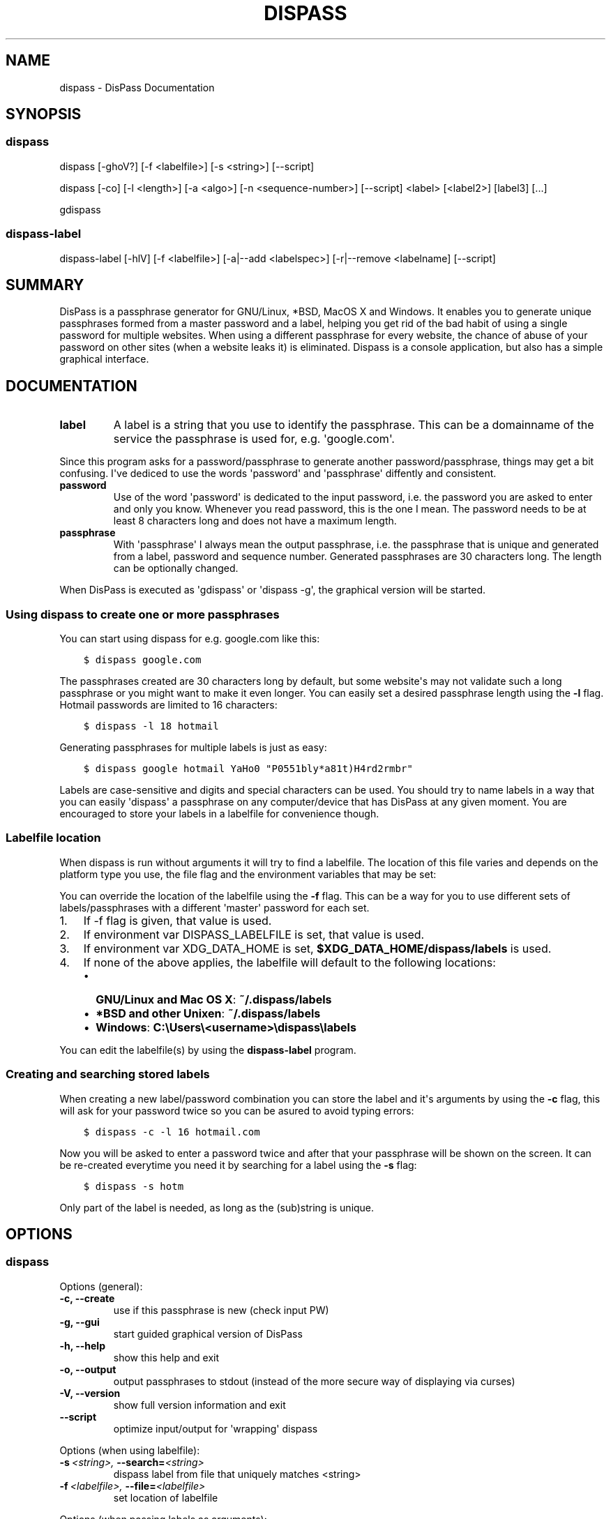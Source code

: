 .TH "DISPASS" "1" "April 05, 2013" "0.2" "DisPass"
.SH NAME
dispass \- DisPass Documentation
.
.nr rst2man-indent-level 0
.
.de1 rstReportMargin
\\$1 \\n[an-margin]
level \\n[rst2man-indent-level]
level margin: \\n[rst2man-indent\\n[rst2man-indent-level]]
-
\\n[rst2man-indent0]
\\n[rst2man-indent1]
\\n[rst2man-indent2]
..
.de1 INDENT
.\" .rstReportMargin pre:
. RS \\$1
. nr rst2man-indent\\n[rst2man-indent-level] \\n[an-margin]
. nr rst2man-indent-level +1
.\" .rstReportMargin post:
..
.de UNINDENT
. RE
.\" indent \\n[an-margin]
.\" old: \\n[rst2man-indent\\n[rst2man-indent-level]]
.nr rst2man-indent-level -1
.\" new: \\n[rst2man-indent\\n[rst2man-indent-level]]
.in \\n[rst2man-indent\\n[rst2man-indent-level]]u
..
.\" Man page generated from reStructuredText.
.
.SH SYNOPSIS
.SS dispass
.sp
dispass [\-ghoV?] [\-f <labelfile>] [\-s <string>] [\-\-script]
.sp
dispass [\-co] [\-l <length>] [\-a <algo>] [\-n <sequence\-number>] [\-\-script] <label> [<label2>] [label3]  [...]
.sp
gdispass
.SS dispass\-label
.sp
dispass\-label [\-hlV] [\-f <labelfile>] [\-a|\-\-add <labelspec>] [\-r|\-\-remove <labelname] [\-\-script]
.SH SUMMARY
.sp
DisPass is a passphrase generator for GNU/Linux, *BSD, MacOS X and Windows.
It enables you to generate unique passphrases formed from a master password
and a label, helping you get rid of the bad habit of using a single password
for multiple websites. When using a different passphrase for every website,
the chance of abuse of your password on other sites (when a website leaks it)
is eliminated.
Dispass is a console application, but also has a simple graphical interface.
.SH DOCUMENTATION
.INDENT 0.0
.TP
.B label
A label is a string that you use to identify the passphrase.
This can be a domainname of the service the passphrase is used for,
e.g. \(aqgoogle.com\(aq.
.UNINDENT
.sp
Since this program asks for a password/passphrase to generate another
password/passphrase, things may get a bit confusing. I\(aqve dediced to use the
words \(aqpassword\(aq and \(aqpassphrase\(aq diffently and consistent.
.INDENT 0.0
.TP
.B password
Use of the word \(aqpassword\(aq is dedicated to the input password, i.e. the
password you are asked to enter and only you know. Whenever you read
password, this is the one I mean. The password needs to be at least 8
characters long and does not have a maximum length.
.TP
.B passphrase
With \(aqpassphrase\(aq I always mean the output passphrase, i.e. the passphrase
that is unique and generated from a label, password and sequence number.
Generated passphrases are 30 characters long. The length can be optionally
changed.
.UNINDENT
.sp
When DisPass is executed as \(aqgdispass\(aq or \(aqdispass \-g\(aq,
the graphical version will be started.
.SS Using dispass to create one or more passphrases
.sp
You can start using dispass for e.g. google.com like this:
.INDENT 0.0
.INDENT 3.5
.sp
.nf
.ft C
$ dispass google.com
.ft P
.fi
.UNINDENT
.UNINDENT
.sp
The passphrases created are 30 characters long by default, but some
website\(aqs may not validate such a long passphrase or you might want to
make it even longer. You can easily set a desired passphrase length
using the \fB\-l\fP flag. Hotmail passwords are limited to 16 characters:
.INDENT 0.0
.INDENT 3.5
.sp
.nf
.ft C
$ dispass \-l 18 hotmail
.ft P
.fi
.UNINDENT
.UNINDENT
.sp
Generating passphrases for multiple labels is just as easy:
.INDENT 0.0
.INDENT 3.5
.sp
.nf
.ft C
$ dispass google hotmail YaHo0 "P0551bly*a81t)H4rd2rmbr"
.ft P
.fi
.UNINDENT
.UNINDENT
.sp
Labels are case\-sensitive and digits and special characters can be used.
You should try to name labels in a way that you can easily \(aqdispass\(aq a
passphrase on any computer/device that has DisPass at any given moment.
You are encouraged to store your labels in a labelfile for convenience
though.
.SS Labelfile location
.sp
When dispass is run without arguments it will try to find a labelfile.
The location of this file varies and depends on the platform type you use,
the file flag and the environment variables that may be set:
.sp
You can override the location of the labelfile using the \fB\-f\fP flag.
This can be a way for you to use different sets of labels/passphrases
with a different \(aqmaster\(aq password for each set.
.INDENT 0.0
.IP 1. 3
If \-f flag is given, that value is used.
.IP 2. 3
If environment var DISPASS_LABELFILE is set, that value is used.
.IP 3. 3
If environment var XDG_DATA_HOME is set,
\fB$XDG_DATA_HOME/dispass/labels\fP is used.
.IP 4. 3
If none of the above applies, the labelfile will default to the following
locations:
.INDENT 3.0
.IP \(bu 2
\fBGNU/Linux and Mac OS X\fP: \fB~/.dispass/labels\fP
.IP \(bu 2
\fB*BSD and other Unixen\fP: \fB~/.dispass/labels\fP
.IP \(bu 2
\fBWindows\fP:   \fBC:\eUsers\e<username>\edispass\elabels\fP
.UNINDENT
.UNINDENT
.sp
You can edit the labelfile(s) by using the \fBdispass\-label\fP program.
.SS Creating and searching stored labels
.sp
When creating a new label/password combination you can store the label
and it\(aqs arguments by using the \fB\-c\fP flag, this will ask for your
password twice so you can be asured to avoid typing errors:
.INDENT 0.0
.INDENT 3.5
.sp
.nf
.ft C
$ dispass \-c \-l 16 hotmail.com
.ft P
.fi
.UNINDENT
.UNINDENT
.sp
Now you will be asked to enter a password twice and after that your
passphrase will be shown on the screen. It can be re\-created everytime you
need it by searching for a label using the \fB\-s\fP flag:
.INDENT 0.0
.INDENT 3.5
.sp
.nf
.ft C
$ dispass \-s hotm
.ft P
.fi
.UNINDENT
.UNINDENT
.sp
Only part of the label is needed, as long as the (sub)string is unique.
.SH OPTIONS
.SS dispass
.sp
Options (general):
.INDENT 0.0
.TP
.B \-c,  \-\-create
use if this passphrase is new (check input PW)
.TP
.B \-g,  \-\-gui
start guided graphical version of DisPass
.TP
.B \-h,  \-\-help
show this help and exit
.TP
.B \-o,  \-\-output
output passphrases to stdout
(instead of the more secure way of displaying via curses)
.TP
.B \-V,  \-\-version
show full version information and exit
.TP
.B \-\-script
optimize input/output for \(aqwrapping\(aq dispass
.UNINDENT
.sp
Options (when using labelfile):
.INDENT 0.0
.TP
.BI \-s \ <string>, \ \-\-search\fB= <string>
dispass label from file that uniquely
matches <string>
.TP
.BI \-f \ <labelfile>, \ \-\-file\fB= <labelfile>
set location of labelfile
.UNINDENT
.sp
Options (when passing labels as arguments):
.INDENT 0.0
.TP
.BI \-l \ <length>, \ \-\-length\fB= <length>
set length of passphrase
(default: 30, max: 171)
.TP
.BI \-a \ <algorithm>, \ \-\-algo\fB= <algorithm>
override algorithm for generating
passphrase(s)
.TP
.BI \-n \ <number>, \ \-\-number\fB= <number>
override sequence number (default = 1)
.UNINDENT
.SS dispass\-label
.INDENT 0.0
.TP
.B \-h,  \-\-help
show help and exit
.TP
.B \-l,  \-\-list
print all labels and options found in
labelfile
.TP
.B \-V,  \-\-version
show full version information and exit
.TP
.BI \-f \ <labelfile>, \ \-\-file\fB= <labelfile>
set location of labelfile
.TP
.BI \-a,  \-\-add \ <labelspec>
add a new label to the labelfile, the
labelspec looks like this:
label[:size[:algorithm[:sequence_number]]]
.TP
.BI \-r,  \-\-remove \ <labelname>
remove a label from the labelfile
.TP
.B \-\-script
optimize input/output for \(aqwrapping\(aq
dispass\-label
.UNINDENT
.SH USING THE GRAPHICAL GDISPASS APPLICATION
.sp
You can start using gDisPass by running the \fBgdispass\fP executable.
Fill in a name for the label that you can easily remember.
.sp
To generate a passphrase for a new label, i.e. a label that you have never
used before, check the appropiate checkbox. This will allow you to enter the
(master) password twice. gDisPass will then compare the passwords to see if
they are the same. This is needed to minimize the risk of typos. It is advised
that you check the box everytime you create a passphrase for a new label.
.sp
Subsequential generation of passphrases for the same label most probably do
not need this check. You will likely be warned when/if you made a typo by
the system or website you want to authenticate for.
.sp
If you correctly entered a label and password, you can generate the passphrase
by pressing <Return> or by clicking the appropiate button. The resulting
passphrase will be focused and selected. On platforms that support it
(e.g. *BSD or GNU/Linux) the passphrase will be automatically placed into
your copy/paste buffer.
.sp
Resetting all fields when you are done or when you need to quickly cancel the
generation (because someone is watching over your shoulders) can be done by
pressing <Escape> or by clicking the appropiate button.
.SH WRAPPING / SCRIPTING DISPASS
.sp
You can use dispass entirely as you wish and create different interfaces
by using the appropiate libraries as long as it is allowed by the ISC license.
.sp
Dispass provides a way to make the behaviour and IO more suitable for
scripting by passing the \fB\-\-script\fP option.
.SS dispass
.sp
If the \fB\-\-script\fP flag is passed together with \fB\-o\fP or \fB\-\-output\fP
the output will be optimized for easy parsing by other programs
and scripts by always printing one entry on a single line using
the following positions:
.INDENT 0.0
.INDENT 3.5
.sp
.nf
.ft C
Column  1\-50 : label
.ft P
.fi
.UNINDENT
.UNINDENT
.SS dispass\-label
.sp
If the \fB\-\-script\fP flag is passed together with \fB\-l\fP or \fB\-\-list\fP
the output will be optimized for easy parsing by other programs
and scripts by not printing the header and always printing one
entry on a single line using the following positions:
.INDENT 0.0
.INDENT 3.5
.sp
.nf
.ft C
Column  1\-50: label           (50 chars wide)
Column 52\-54: length           (3 chars wide)
Column 56\-70: hash algo       (15 chars wide)
Column 72\-74: sequence number  (3 chars wide)
.ft P
.fi
.UNINDENT
.UNINDENT
.sp
Otherwise an ascii table is printed with a variable width depending
on the length of the longest label. The table has a header but does
not display the hash algo until support for multiple hashing algos
is added.
.SH ACKNOWLEDGEMENTS
.sp
Many thanks go out to Tom (ryuslash) Willemsen for valuable contributions to
gdispass and the new algorithm. He also wrote an awesome wrapper for Emacs so
you can use DisPass in your favorite editor.
.SH SEE ALSO
.INDENT 0.0
.TP
.B Main website with full documentation
\fI\%http://dispass.babab.nl\fP
.TP
.B The cheeseshop (PyPI) project page
\fI\%http://pypi.python.org/pypi/DisPass/\fP
.TP
.B Github repository and Issue tracker
\fI\%https://github.com/babab/DisPass/\fP
.TP
.B IRC
#dispass at Freenode (chat.freenode.net)
.TP
.B Emacs wrapper
\fI\%http://ryuslash.org/projects/dispass.el/\fP
.UNINDENT
.SH AUTHOR
Benjamin Althues
.SH COPYRIGHT
2011, 2012, 2013  Benjamin Althues
.\" Generated by docutils manpage writer.
.
